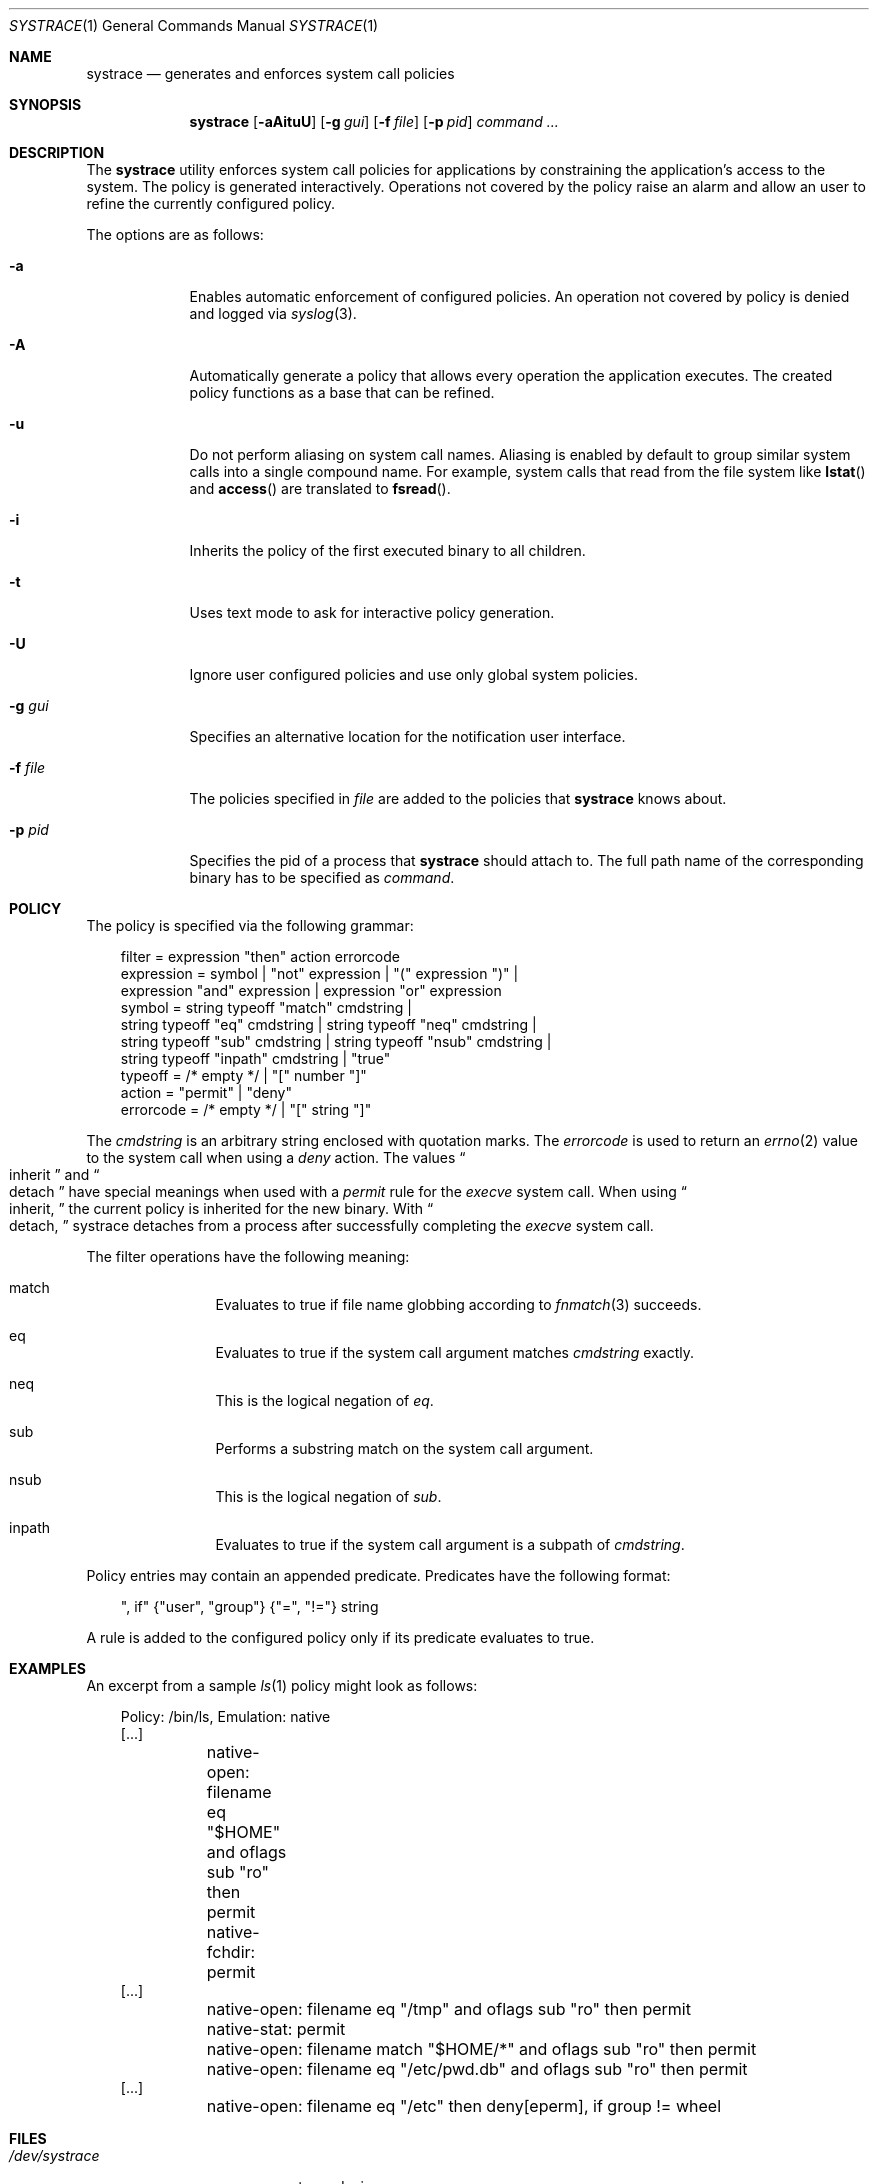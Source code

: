 .\"	$OpenBSD: systrace.1,v 1.22 2002/07/16 01:22:48 provos Exp $
.\"
.\" Copyright 2002 Niels Provos <provos@citi.umich.edu>
.\" All rights reserved.
.\"
.\" Redistribution and use in source and binary forms, with or without
.\" modification, are permitted provided that the following conditions
.\" are met:
.\" 1. Redistributions of source code must retain the above copyright
.\"    notice, this list of conditions and the following disclaimer.
.\" 2. Redistributions in binary form must reproduce the above copyright
.\"    notice, this list of conditions and the following disclaimer in the
.\"    documentation and/or other materials provided with the distribution.
.\" 3. All advertising materials mentioning features or use of this software
.\"    must display the following acknowledgement:
.\"      This product includes software developed by Niels Provos.
.\" 4. The name of the author may not be used to endorse or promote products
.\"    derived from this software without specific prior written permission.
.\"
.\" THIS SOFTWARE IS PROVIDED BY THE AUTHOR ``AS IS'' AND ANY EXPRESS OR
.\" IMPLIED WARRANTIES, INCLUDING, BUT NOT LIMITED TO, THE IMPLIED WARRANTIES
.\" OF MERCHANTABILITY AND FITNESS FOR A PARTICULAR PURPOSE ARE DISCLAIMED.
.\" IN NO EVENT SHALL THE AUTHOR BE LIABLE FOR ANY DIRECT, INDIRECT,
.\" INCIDENTAL, SPECIAL, EXEMPLARY, OR CONSEQUENTIAL DAMAGES (INCLUDING, BUT
.\" NOT LIMITED TO, PROCUREMENT OF SUBSTITUTE GOODS OR SERVICES; LOSS OF USE,
.\" DATA, OR PROFITS; OR BUSINESS INTERRUPTION) HOWEVER CAUSED AND ON ANY
.\" THEORY OF LIABILITY, WHETHER IN CONTRACT, STRICT LIABILITY, OR TORT
.\" (INCLUDING NEGLIGENCE OR OTHERWISE) ARISING IN ANY WAY OUT OF THE USE OF
.\" THIS SOFTWARE, EVEN IF ADVISED OF THE POSSIBILITY OF SUCH DAMAGE.
.\"
.\" Manual page, using -mandoc macros
.\"
.Dd June 3, 2002
.Dt SYSTRACE 1
.Os
.Sh NAME
.Nm systrace
.Nd generates and enforces system call policies
.Sh SYNOPSIS
.Nm systrace
.Op Fl aAituU
.Op Fl g Ar gui
.Op Fl f Ar file
.Op Fl p Ar pid
.Ar command ...
.Sh DESCRIPTION
The
.Nm
utility enforces system call policies for applications by
constraining the application's access to the system.
The policy is generated interactively.
Operations not covered by the policy raise an
alarm and allow an user to refine the currently configured policy.
.Pp
The options are as follows:
.Bl -tag -width Dfxfile
.It Fl a
Enables automatic enforcement of configured policies.
An operation not covered by policy is denied and logged via
.Xr syslog 3 .
.It Fl A
Automatically generate a policy that allows every operation the
application executes.
The created policy functions as a base that can be refined.
.It Fl u
Do not perform aliasing on system call names.  Aliasing is enabled
by default to group similar system calls into a single compound
name.  For example, system calls that read from the file system
like
.Fn lstat
and
.Fn access
are translated to
.Fn fsread .
.It Fl i
Inherits the policy of the first executed binary to all children.
.It Fl t
Uses text mode to ask for interactive policy generation.
.It Fl U
Ignore user configured policies and use only global system policies.
.It Fl g Ar gui
Specifies an alternative location for the notification user interface.
.It Fl f Ar file
The policies specified in
.Ar file
are added to the policies that
.Nm
knows about.
.It Fl p Ar pid
Specifies the pid of a process that
.Nm
should attach to.
The full path name of the corresponding binary has to be specified
as
.Ar command .
.El
.Sh POLICY
The policy is specified via the following grammar:
.Bd -literal -offset AAA
filter = expression "then" action errorcode
expression = symbol | "not" expression | "(" expression ")" |
    expression "and" expression | expression "or" expression
symbol = string typeoff "match" cmdstring |
    string typeoff "eq" cmdstring | string typeoff "neq" cmdstring |
    string typeoff "sub" cmdstring | string typeoff "nsub" cmdstring |
    string typeoff "inpath" cmdstring | "true"
typeoff = /* empty */ | "[" number "]"
action = "permit" | "deny"
errorcode = /* empty */ | "[" string "]"
.Ed
.Pp
The
.Va cmdstring
is an arbitrary string enclosed with quotation marks.
The
.Va errorcode
is used to return an
.Xr errno 2
value to the system call when using a
.Va deny
action.  The values
.Do
inherit
.Dc
and
.Do
detach
.Dc
have special meanings when used with a
.Va permit
rule for the
.Va execve
system call.
When using
.Do
inherit,
.Dc
the current policy is inherited for the new binary.
With
.Do
detach,
.Dc
systrace detaches from a process after successfully
completing
the
.Va execve
system call.
.Pp
The filter operations have the following meaning:
.Bl -hang -width Dinpath -offset AAA
.It match
Evaluates to true if file name globbing according to
.Xr fnmatch 3
succeeds.
.It eq
Evaluates to true if the system call argument matches
.Va cmdstring
exactly.
.It neq
This is the logical negation of
.Va eq .
.It sub
Performs a substring match on the system call argument.
.It nsub
This is the logical negation of
.Va sub .
.It inpath
Evaluates to true if the system call argument is a subpath of
.Va cmdstring .
.El
.Pp
Policy entries may contain an appended predicate.
Predicates have the following format:
.Bd -literal -offset AAA
", if" {"user", "group"} {"=", "!="} string
.Ed
.Pp
A rule is added to the configured policy only if its predicate
evaluates to true.
.Sh EXAMPLES
An excerpt from a sample
.Xr ls 1
policy might look as follows:
.Bd -literal -offset AAA
Policy: /bin/ls, Emulation: native
[...]
	native-open: filename eq "$HOME" and oflags sub "ro" then permit
	native-fchdir: permit
[...]
	native-open: filename eq "/tmp" and oflags sub "ro" then permit
	native-stat: permit
	native-open: filename match "$HOME/*" and oflags sub "ro" then permit
	native-open: filename eq "/etc/pwd.db" and oflags sub "ro" then permit
[...]
	native-open: filename eq "/etc" then deny[eperm], if group != wheel
.Ed
.Sh FILES
.Bl -tag -width xHOME/xsystrace -compact
.It Pa /dev/systrace
systrace device
.It Pa /etc/systrace
global systrace policies
.It Pa $HOME/.systrace
user specified policies
.El
.Sh SEE ALSO
.Xr systrace 4
.Sh BUGS
Applications that use clone()-like system calls to share the complete
address space between processes may be able to replace system call
arguments after they have been evaluated by
.Nm
and escape policy enforcement.
.Sh AUTHORS
The
.Nm
utility has been developed by Niels Provos.
